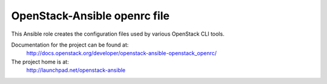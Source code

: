 =============================
OpenStack-Ansible openrc file
=============================

This Ansible role creates the configuration files used by various
OpenStack CLI tools.

Documentation for the project can be found at:
  http://docs.openstack.org/developer/openstack-ansible-openstack_openrc/

The project home is at:
  http://launchpad.net/openstack-ansible
